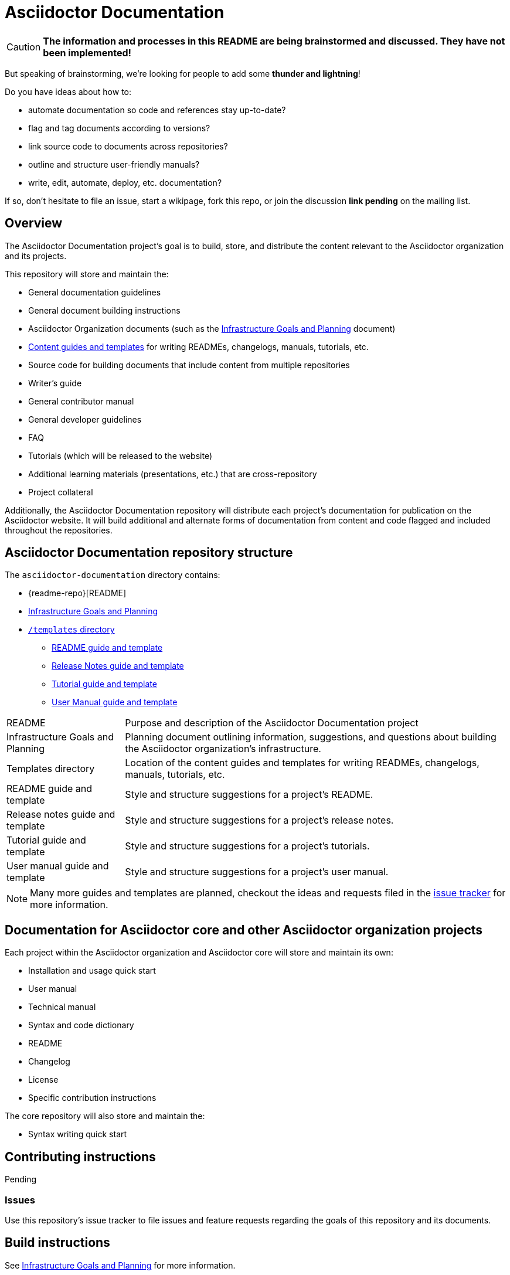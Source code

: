 = Asciidoctor Documentation
:infra-ref: https://github.com/asciidoctor/asciidoctor-documentation/blob/master/infrastructure-goals-planning.adoc
:templates-ref: https://github.com/asciidoctor/asciidoctor-documentation/tree/master/templates
:issue-docs: https://github.com/asciidoctor/asciidoctor-documentation/issues?state=open
:homepage: http://asciidoctor.org
:sources: https://github.com/asciidoctor/asciidoctor
:issues: https://github.com/asciidoctor/asciidoctor/issues
:forum: http://discuss.asciidoctor.org
:org: https://github.com/asciidoctor

CAUTION: *The information and processes in this README are being brainstormed and discussed. 
They have not been implemented!*

But speaking of brainstorming, we're looking for people to add some *thunder and lightning*!

Do you have ideas about how to: 

* automate documentation so code and references stay up-to-date?
* flag and tag documents according to versions?
* link source code to documents across repositories?
* outline and structure user-friendly manuals?
* write, edit, automate, deploy, etc. documentation?

If so, don't hesitate to file an issue, start a wikipage, fork this repo, or join the discussion *link pending* on the mailing list.

== Overview

The Asciidoctor Documentation project's goal is to build, store, and distribute the content relevant to the Asciidoctor organization and its projects.

This repository will store and maintain the:

* General documentation guidelines
* General document building instructions
* Asciidoctor Organization documents (such as the {infra-ref}[Infrastructure Goals and Planning] document)
* {templates-ref}[Content guides and templates] for writing READMEs, changelogs, manuals, tutorials, etc.
* Source code for building documents that include content from multiple repositories
* Writer's guide
* General contributor manual
* General developer guidelines
* FAQ
* Tutorials (which will be released to the website)
* Additional learning materials (presentations, etc.) that are cross-repository
* Project collateral

Additionally, the Asciidoctor Documentation repository will distribute each project's documentation for publication on the Asciidoctor website.
It will build additional and alternate forms of documentation from content and code flagged and included throughout the repositories.

== Asciidoctor Documentation repository structure

The `asciidoctor-documentation` directory contains:

* {readme-repo}[README]
* {infra-ref}[Infrastructure Goals and Planning]
* {templates-ref}[`/templates` directory]
** {templates-ref}/readme-template.adoc[README guide and template]
** {templates-ref}/release-notes-template.adoc[Release Notes guide and template]
** {templates-ref}/tutorial-template.adoc[Tutorial guide and template]
** {templates-ref}/user-manual-template.adoc[User Manual guide and template]

[horizontal]
README:: Purpose and description of the Asciidoctor Documentation project

Infrastructure Goals and Planning:: Planning document outlining information, suggestions, and questions about building the Asciidoctor organization's infrastructure.

Templates directory:: Location of the content guides and templates for writing READMEs, changelogs, manuals, tutorials, etc.

README guide and template:: Style and structure suggestions for a project's README.

Release notes guide and template:: Style and structure suggestions for a project's release notes.

Tutorial guide and template:: Style and structure suggestions for a project's tutorials.

User manual guide and template:: Style and structure suggestions for a project's user manual.

NOTE: Many more guides and templates are planned, checkout the ideas and requests filed in the {issue-docs}[issue tracker] for more information.

== Documentation for Asciidoctor core and other Asciidoctor organization projects

Each project within the Asciidoctor organization and Asciidoctor core will store and maintain its own:

* Installation and usage quick start
* User manual
* Technical manual
* Syntax and code dictionary
* README
* Changelog
* License
* Specific contribution instructions

The core repository will also store and maintain the:

* Syntax writing quick start

== Contributing instructions

Pending

=== Issues

Use this repository's issue tracker to file issues and feature requests regarding the goals of this repository and its documents.

== Build instructions

See {infra-ref}[Infrastructure Goals and Planning] for more information.

// == Copyright and licensing information

// == Author(s)

// == Thanks, acknowledgments, and credits

== General Asciidoctor Contact and help information

Project home page:: {homepage}

Core source code repository:: {sources}

Core issue tracker:: {issues}

Mailing list / forum:: {forum}

GitHub organization:: {org}

////
== Bugs

* List of known bugs
* Instructions on reporting new bugs

== Changelog
////




